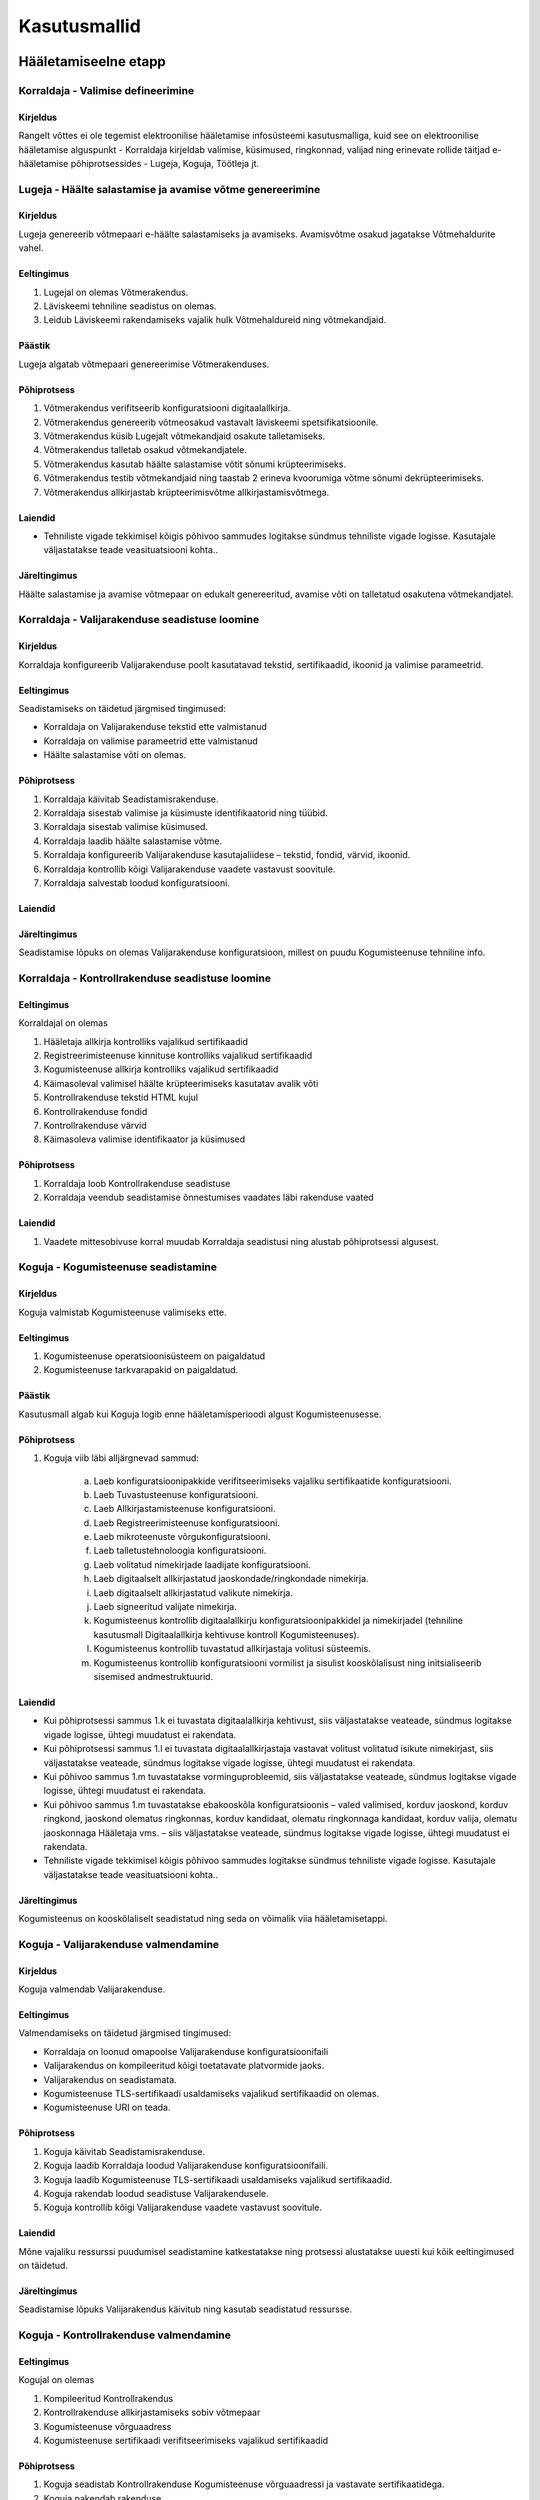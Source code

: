 ..  IVXV kasutusmallid

Kasutusmallid
=============

Hääletamiseelne etapp
---------------------

Korraldaja - Valimise defineerimine
```````````````````````````````````

Kirjeldus
'''''''''

Rangelt võttes ei ole tegemist elektroonilise hääletamise infosüsteemi kasutusmalliga, kuid see on elektroonilise hääletamise alguspunkt - Korraldaja kirjeldab valimise, küsimused, ringkonnad, valijad ning erinevate rollide täitjad e-hääletamise põhiprotsessides - Lugeja, Koguja, Töötleja jt.

Lugeja - Häälte salastamise ja avamise võtme genereerimine
``````````````````````````````````````````````````````````

Kirjeldus
'''''''''

Lugeja genereerib võtmepaari e-häälte salastamiseks ja avamiseks. Avamisvõtme osakud jagatakse Võtmehaldurite vahel.

Eeltingimus
'''''''''''

#. Lugejal on olemas Võtmerakendus.
#. Läviskeemi tehniline seadistus on olemas.
#. Leidub Läviskeemi rakendamiseks vajalik hulk Võtmehaldureid ning võtmekandjaid.

Päästik
'''''''

Lugeja algatab võtmepaari genereerimise Võtmerakenduses.

Põhiprotsess
''''''''''''

#. Võtmerakendus verifitseerib konfiguratsiooni digitaalallkirja.
#. Võtmerakendus genereerib võtmeosakud vastavalt läviskeemi spetsifikatsioonile.
#. Võtmerakendus küsib Lugejalt võtmekandjaid osakute talletamiseks.
#. Võtmerakendus talletab osakud võtmekandjatele.
#. Võtmerakendus kasutab häälte salastamise võtit sõnumi krüpteerimiseks.
#. Võtmerakendus testib võtmekandjaid ning taastab 2 erineva kvoorumiga võtme sõnumi dekrüpteerimiseks.
#. Võtmerakendus allkirjastab krüpteerimisvõtme allkirjastamisvõtmega.

Laiendid
''''''''

- Tehniliste vigade tekkimisel kõigis põhivoo sammudes logitakse sündmus tehniliste vigade logisse. Kasutajale väljastatakse  teade veasituatsiooni kohta..

Järeltingimus
'''''''''''''

Häälte salastamise ja avamise võtmepaar on edukalt genereeritud, avamise võti on talletatud osakutena võtmekandjatel.


Korraldaja - Valijarakenduse seadistuse loomine
```````````````````````````````````````````````

Kirjeldus
'''''''''

Korraldaja konfigureerib Valijarakenduse poolt kasutatavad tekstid, sertifikaadid, ikoonid ja valimise parameetrid.

Eeltingimus
'''''''''''
Seadistamiseks on täidetud järgmised tingimused:

- Korraldaja on Valijarakenduse tekstid ette valmistanud
- Korraldaja on valimise parameetrid ette valmistanud
- Häälte salastamise võti on olemas.

Põhiprotsess
''''''''''''
#. Korraldaja käivitab Seadistamisrakenduse.
#. Korraldaja sisestab valimise ja küsimuste identifikaatorid ning tüübid.
#. Korraldaja sisestab valimise küsimused.
#. Korraldaja laadib häälte salastamise võtme.
#. Korraldaja konfigureerib Valijarakenduse kasutajaliidese – tekstid, fondid, värvid, ikoonid.
#. Korraldaja kontrollib kõigi Valijarakenduse vaadete vastavust soovitule.
#. Korraldaja salvestab loodud konfiguratsiooni.

Laiendid
''''''''

Järeltingimus
'''''''''''''
Seadistamise lõpuks on olemas Valijarakenduse konfiguratsioon, millest on puudu Kogumisteenuse tehniline info.

Korraldaja - Kontrollrakenduse seadistuse loomine
`````````````````````````````````````````````````

Eeltingimus
'''''''''''
Korraldajal on olemas

#. Hääletaja allkirja kontrolliks vajalikud sertifikaadid
#. Registreerimisteenuse kinnituse kontrolliks vajalikud sertifikaadid
#. Kogumisteenuse allkirja kontrolliks vajalikud sertifikaadid
#. Käimasoleval valimisel häälte krüpteerimiseks kasutatav avalik võti
#. Kontrollrakenduse tekstid HTML kujul
#. Kontrollrakenduse fondid
#. Kontrollrakenduse värvid
#. Käimasoleva valimise identifikaator ja küsimused

Põhiprotsess
''''''''''''
1. Korraldaja loob Kontrollrakenduse seadistuse
2. Korraldaja veendub seadistamise õnnestumises vaadates läbi rakenduse vaated

Laiendid
''''''''
1. Vaadete mittesobivuse korral muudab Korraldaja seadistusi ning alustab põhiprotsessi algusest.


Koguja - Kogumisteenuse seadistamine
````````````````````````````````````

Kirjeldus
'''''''''
Koguja valmistab Kogumisteenuse valimiseks ette.

Eeltingimus
'''''''''''
#. Kogumisteenuse operatsioonisüsteem on paigaldatud
#. Kogumisteenuse tarkvarapakid on paigaldatud.

Päästik
'''''''
Kasutusmall algab kui Koguja logib enne hääletamisperioodi algust Kogumisteenusesse.

Põhiprotsess
''''''''''''
1. Koguja viib läbi alljärgnevad sammud:

    a. Laeb konfiguratsioonipakkide verifitseerimiseks vajaliku sertifikaatide konfiguratsiooni.
    b. Laeb Tuvastusteenuse konfiguratsiooni.
    c. Laeb Allkirjastamisteenuse konfiguratsiooni.
    d. Laeb Registreerimisteenuse konfiguratsiooni.
    e. Laeb mikroteenuste võrgukonfiguratsiooni.
    f. Laeb talletustehnoloogia konfiguratsiooni.
    g. Laeb volitatud nimekirjade laadijate konfiguratsiooni.
    h. Laeb digitaalselt allkirjastatud jaoskondade/ringkondade nimekirja.
    i. Laeb digitaalselt allkirjastatud valikute nimekirja.
    j. Laeb signeeritud valijate nimekirja.
    k. Kogumisteenus kontrollib digitaalallkirju konfiguratsioonipakkidel ja nimekirjadel (tehniline kasutusmall Digitaalallkirja kehtivuse kontroll Kogumisteenuses).
    l. Kogumisteenus kontrollib tuvastatud allkirjastaja volitusi süsteemis.
    m. Kogumisteenus kontrollib konfiguratsiooni vormilist ja sisulist kooskõlalisust ning initsialiseerib sisemised andmestruktuurid.

Laiendid
''''''''
- Kui põhiprotsessi sammus 1.k  ei tuvastata digitaalallkirja  kehtivust, siis väljastatakse veateade, sündmus logitakse vigade logisse, ühtegi muudatust ei rakendata.
- Kui põhiprotsessi sammus 1.l  ei tuvastata  digitaalallkirjastaja vastavat volitust volitatud isikute nimekirjast, siis väljastatakse veateade, sündmus logitakse vigade logisse, ühtegi muudatust ei rakendata.
- Kui põhivoo sammus 1.m tuvastatakse vorminguprobleemid, siis väljastatakse veateade, sündmus logitakse vigade logisse, ühtegi muudatust ei rakendata.
- Kui põhivoo sammus 1.m tuvastatakse ebakooskõla konfiguratsioonis – valed valimised, korduv jaoskond, korduv ringkond, jaoskond olematus ringkonnas, korduv kandidaat, olematu ringkonnaga kandidaat, korduv valija, olematu jaoskonnaga Hääletaja vms. – siis väljastatakse veateade, sündmus logitakse vigade logisse, ühtegi muudatust ei rakendata.
- Tehniliste vigade tekkimisel kõigis põhivoo sammudes logitakse sündmus tehniliste vigade logisse. Kasutajale väljastatakse  teade veasituatsiooni kohta..

Järeltingimus
'''''''''''''
Kogumisteenus on kooskõlaliselt seadistatud ning seda on võimalik viia hääletamisetappi.


Koguja - Valijarakenduse valmendamine
`````````````````````````````````````

Kirjeldus
'''''''''
Koguja valmendab Valijarakenduse.

Eeltingimus
'''''''''''
Valmendamiseks on täidetud järgmised tingimused:

- Korraldaja on loonud omapoolse Valijarakenduse konfiguratsioonifaili
- Valijarakendus on kompileeritud kõigi toetatavate platvormide jaoks.
- Valijarakendus on seadistamata.
- Kogumisteenuse TLS-sertifikaadi usaldamiseks vajalikud sertifikaadid on olemas.
- Kogumisteenuse URI on teada.

Põhiprotsess
''''''''''''
#. Koguja käivitab Seadistamisrakenduse.
#. Koguja laadib Korraldaja loodud Valijarakenduse konfiguratsioonifaili.
#. Koguja laadib Kogumisteenuse TLS-sertifikaadi usaldamiseks vajalikud sertifikaadid.
#. Koguja rakendab loodud seadistuse Valijarakendusele.
#. Koguja kontrollib kõigi Valijarakenduse vaadete vastavust soovitule.

Laiendid
''''''''
Mõne vajaliku ressurssi puudumisel seadistamine katkestatakse ning protsessi alustatakse uuesti kui kõik eeltingimused on täidetud.

Järeltingimus
'''''''''''''
Seadistamise lõpuks Valijarakendus käivitub ning kasutab seadistatud ressursse.


Koguja - Kontrollrakenduse valmendamine
```````````````````````````````````````

Eeltingimus
'''''''''''
Kogujal on olemas

1. Kompileeritud Kontrollrakendus
2. Kontrollrakenduse allkirjastamiseks sobiv võtmepaar
3. Kogumisteenuse võrguaadress
4. Kogumisteenuse sertifikaadi verifitseerimiseks vajalikud sertifikaadid

Põhiprotsess
''''''''''''
1. Koguja seadistab Kontrollrakenduse Kogumisteenuse võrguaadressi ja vastavate sertifikaatidega.
2. Koguja pakendab rakenduse
3. Koguja allkirjastab pakendatud rakenduse

Korraldaja - Proovihääletamine
``````````````````````````````

Kirjeldus
'''''''''

Korraldaja koostöös Koguja, Töötleja, Lugeja ning Võtmehalduritega veendub Kogumisteenuse valmisolekus elektrooniliseks hääletamiseks ning kõigi komponentide kooskõlalises seadistatuses.

Eeltingimus
'''''''''''

#. e-häälte salastamise võti on loodud ja testitud
#. Kogumisteenus on seadistatud
#. Valijarakendus on seadistatud
#. Kontrollrakendus on seadistatud

Põhiprotsess
''''''''''''
1. Korraldaja viib läbi testhääletamise

   #. Koguja viib Kogumisteenuse hääletamisetappi
   #. Korraldaja annab Valijarakenduse abil ühe või mitu häält
   #. Korraldaja kontrollib Kontrollrakenduse abil hääli
   #. Koguja peatab Kogumisteenuse ja väljastab e-valimiskasti
   #. Töötleja genereerib e-hääletanute nimekirja
   #. Töötleja loob lugemisele minevate anonüümistatud e-häälte nimekirja
   #. Lugeja koos Võtmehalduritega aktiveerib Võtmerakenduse ja häälte avamise võtme
   #. Lugeja dekrüpteerib anonüümistatud hääled ja väljastab hääletamistulemuse

2. Koguja lõpetab testhääletamise ning viib Kogumisteenuse algsesse olekusse, kus talletatud häälte andmebaas on tühi.

Laiendid
''''''''

- Testhääletamine võib sisaldada ka miksimise ja auditeerimise töövooge.

Järeltingimus
'''''''''''''
Elektroonilise hääletamise süsteemi komponendid on kontrollitult kooskõlaliselt seadistatud.

Hääletamisetapp
---------------

Korraldaja - Hääletamise alustamine
```````````````````````````````````

Kirjeldus
'''''''''
Hääletamise alustamine viib Kogumisteenuse hääletamisetappi - algab valikute nimekirjade väljastamine, häälte talletamine ja kontrollpäringutele vastamine.

Päästik
'''''''

#. Valimise seadistustes näidatud hääletamise algusaeg jõuab kätte.
#. Korraldaja edastab Haldusteenuse vahendusel digitaalallkirjastatud korralduse hääletamise alustamiseks.

Põhiprotsess
''''''''''''

1. Kogumisteenus alustab valikute nimekirjade väljastamist, häälte talletamist ja kontrollpäringutele vastamist.

Järeltingimus
'''''''''''''

Kogumisteenus väljastab valikute nimekirju, talletab hääli ning vastab kontrollpäringutele.

Hääletaja - Elektrooniline hääletamine Valijarakendusega
````````````````````````````````````````````````````````

Kirjeldus
'''''''''
Hääletaja kasutab Valijarakendust elektroonilise hääle andmiseks käimasoleval valimisel, mille valijate nimekirja ta kuulub.

Eeltingimus
'''''''''''
Hääletaja on laadinud oma arvutisse käimasoleva valimise jaoks seadistatud Valijarakenduse.

Päästik
'''''''
Kasutusmall käivitub kui Hääletaja on käivitanud Valijarakenduse.

Põhiprotsess
''''''''''''
#. Hääletaja autendib ennast elektroonilise isikutunnistusega (tehniline kasutusmall Autentimine Valijarakenduses) Kogumisteenusele.
#. Kogumisteenus saadab isikukoodi alusel Valijarakendusele (tehniline kasutusmall Valikute nimekirjade väljastamine Valijarakendusele):

    - Hääletaja elukohajärgse valimisringkonna küsimuste ja valikute nimekirja valimisel,
    - teavituse varasema hääletamise kohta, kui sellel valimisel on sama isikukoodi kohta juba talletatud elektrooniline hääl.

3. Valijarakendus esitab Hääletaja isikuandmed, käimasoleva valimise kirjelduse ning küsimused.
#. Valijarakendus esitab Hääletaja elukohajärgse valimisringkonna valikute nimekirja.
#. Hääletaja teeb kõigi küsimuste kontekstis kuvatud valikute hulgast valiku.
#. Valijarakendus esitab Hääletajale tehtud valikute andmed (valiku nimi, valiku number, teatud valimistel ka valimisnimekirja nimi või üksikkandidaat) ning küsib kinnitust valikutele.
#. Hääletaja kinnitab tehtud valikud.
#. Valijarakendus krüpteerib Hääletaja valikud valimise avaliku võtmega ning algatab hääle digitaalse allkirjastamise (tehniline kasutusmall Digitaalne allkirjastamine Valijarakenduses) Hääletaja elektroonilise isikutunnistusega. Valijarakendus saadab digitaalselt allkirjastatud hääle Kogumisteenusele talletamiseks (tehniline kasutusmall Hääle talletamine Kogumisteenuses).
#. Valijarakendus verifitseerib Kogumisteenuse poolt vastusena saadetud Registreerimiskinnitust, kuvab Hääletajale teate hääle edukast talletamisest ning hääle kontrollimiseks vajaliku kontrollkoodi.

Laiendid
''''''''
- Hääletaja võib põhiprotsessi läbiviimisel kasutada ligipääsetavustehnoloogiaid (nt. ekraanilugerid).
- Põhiprotsessi mis tahes etapis asetleidvad vead on fataalsed ning toovad kaasa hääletamisprotsessi katkestamise. Vea põhjuse kõrvaldamise korral tuleb kasutusmall uuesti käivitada.

Olulisimad vead:

- Elektroonilise isikutunnistuse kasutamine ebaõnnestus
- Sidehäire Valijarakenduse ja Kogumisteenuse vahel
- Autentimine ebaõnnestus
- Hääletajal ei ole hääleõigust käimasoleval valimisel
- Digitaalne allkirjastamine ebaõnnestus
- Tehnilised vead

Järeltingimus
'''''''''''''
Õnnestunud elektroonilise hääletamise korral kuvatakse Hääletajale kontrollkood, mille alusel on võimalik kontrollida elektroonilise hääle jõudmist Kogumisteenusesse ning vastavust Hääletaja tahtele.
Kasutusmalli katkestamine enne elektroonilise hääle digitaalset allkirjastamist ei mõjuta Hääletaja Kogumisteenuses eelnevalt talletatud häält.

Hääletaja - Elektroonilise hääle kontrollimine Kontrollrakendusega
``````````````````````````````````````````````````````````````````

Kirjeldus
'''''''''
Hääletaja kasutab vahetult peale hääletamist Valijarakendusega Kontrollrakendust elektroonilise hääle korrektse jõudmise Kogumisteenusesse kontrollimiseks.

Eeltingimus
'''''''''''
#. Hääletaja valduses on Kontrollrakendusega mobiilseade.
#. Hääletaja on kasutanud Valijarakendust hääletamiseks.
#. Hääle kontrollimise ajaaken ei ole veel möödunud.
#. Valijarakenduse viimane vaade on ekraanil avatud ning kuvab kontrollimiseks vajalikku infot sisaldavat QR-koodi.

Päästik
'''''''
Kasutusmall käivitub kui Hääletaja on käivitanud Kontrollrakenduse.

Põhiprotsess
''''''''''''
Põhiprotsess on ühesuunaline, tagasi liikumised protsessis eeldavad Kontrollrakenduse töö lõpetamist.

#. Kontrollrakendus laadib Kogumisteenusest seadistused.
#. Kontrollrakendus kuvab tervitusteksti.
#. Hääletaja suunab mobiilseadme kaamera Valijarakenduses kuvatavale QR-koodile.
#. Kontrollrakendus analüüsib QR-koodi ning tuvastab sealt hääle krüpteerimiseks kasutatud juhuarvu ning häält Kogumisteenuses identifitseeriva sessiooniidentifikaatori.
#. Kontrollrakendus pöördub sessiooniidentifikaatoriga Kogumisteenuse poole.
#. Kontrollrakendus verifitseerib Kogumisteenuse sertifikaadi ning kuvab Hääletajale info verifitseerimise õnnestumise kohta.
#. Kontrollrakendus laadib Kogumisteenusest alla Kogumisteenuse allkirjastatud hääle, Registreerimisteenuse kinnituse ja häälega seotud valikute nimekirjad (tehniline kasutusmall Hääle väljastamine kontrollimiseks Kogumisteenusest).
#. Kontrollrakendus veendub, et hääl vastab kontrollprotokolli nõuetele. Kontrollrakendus verifitseerib Registreerimisteenuse kinnitust ning Hääletaja allkirja. Kontrollrakendus kuvab Hääletajale info verifitseerimiste õnnestumise kohta, hääle allkirjastanud Hääletaja andmed ning küsimused, mille kohta antud hääles leidub krüpteeritud tahteavaldus.
#. Hääletaja käivitab kontrollalgoritmi.
#. Kontrollrakendus puhastab vaate hääle allkirjastanud Hääletaja andmetest.
#. Kontrollrakendus tuvastab krüpteeritud tahteavalduse sisu kasutades kontrollalgoritmi ja QR-koodist saadud juhuarvu.
#. Kontrollrakendus kuvab iga krüpteeritud tahteavalduse kohta Hääletajale küsimuse identifikaatorit ja tuvastatud valikut.

Laiendid
''''''''
#. Kui Kontrollrakendus tuvastab võrguühenduse puudumise, siis suunatakse Hääletaja võrguühendust aktiveerima.
#. Kui Kontrollrakendus tuvastab vea Kogumisteenuse sertifikaadis, siis lõpetatakse rakenduse töö veateatega.
#. Kui Kogumisteenusest ei saadud häält või Registreerimisteenuse kinnitust, siis juhendatakse Hääletajat Kliendituge informeerima ja lõpetatakse rakenduse töö veateatega.
#. Kui Kogumisteenusest tuleb teade, et konkreetse hääle kontrollimine ei ole enam võimalik (aeg või korrad ületatud), siis lõpetatakse rakenduse töö vastavasisulise teatega.
#. Kui Kogumisteenusest saadud hääl ei vasta nõuetele, siis lõpetatakse rakenduse töö veateatega.
#. Kui Hääletaja allkirja verifitseerimine ebaõnnestub, siis lõpetatakse rakenduse töö veateatega.
#. Kui Registreerimisteenuse kinnituse verifitseerimine ebaõnnestub, siis lõpetatakse rakenduse töö veateatega.
#. Kui kontrollalgoritm ei leia kandidaatide nimekirjast sobivat valikut, siis kuvatakse konkreetse valimise ja küsimuse identifikaatori järel veateade.
#. Kui QR koodis sisaldub rohkem kui ühe küsimuse kontrollkood, siis teostatakse kontroll kõigi viidatud küsimuste jaoks.
#. Kui Kogumisteenusest saadetud allkirjastatud hääles on krüpteeritud hääli, mille kohta puudub kontrollkood, siis esitab Kontrollrakendus Hääletajale nende valimiste/küsimuste identifikaatorid ning vastavasisulise hoiatuse. Ülejäänud hääled kontrollitakse.
#. Kui Kogumisteenusest saadetud allkirjastatud hääles ei ole kõiki hääli, mille kohta on kontrollkood, siis esitab Kontrollrakendus Hääletajale nende valimiste/küsimuste identifikaatorid ning vastavasisulise hoiatuse. Ülejäänud hääled kontrollitakse.
#. Kui kontrollalgoritm lõpetab veateatega, siis juhendatakse Hääletajat Kliendituge informeerima.

Järeltingimus
'''''''''''''
Kui hääle kontrollimisega ületatakse lubatud kontrollimiste limiit, siis Kogumisteenus rohkem häält kontrollida ei võimalda.


Kogumisteenuse Haldur - Kogumisteenuse seisundi kuvamine
````````````````````````````````````````````````````````

Päästik
'''''''
Kogumisteenuse Haldur siseneb Kogumisteenuse Haldusteenusesse.

Põhiprotsess
''''''''''''

#. Haldusteenus autendib kasutaja ning tuvastab autenditud kasutaja volitused Haldusteenuses
#. Vastavalt volituste määrale kuvab Kogumisteenus alamhulka järgmisest informatsioonist:

   #. Valimise identifikaator, küsimused, hääletusetapp
   #. Töötavad teenusserverid
   #. Laetud nimekirjad - ringkonnad, valijad, valikud
   #. Hääletamise statistika
   #. Kogumisteenuse volitatud kasutajad
   #. Kogumisteenuse tehniline logi


Korraldaja - Hääletamise lõpetamine
```````````````````````````````````

Kirjeldus
'''''''''
Hääletamise lõpetamine lõpetab häälte vastuvõtmise Kogumisteenuse poolt. Hääletamise lõpetamine toimub järk-järgult – Hääletajad, kes on saanud kandidaatide nimekirja enne hääletamise ametlikku lõppu, peavad saama mõistliku aja jooksul hääletada.

Päästik
'''''''

#. Valimise seadistustes näidatud hääletamise lõpetamise aeg jõuab kätte.
#. Korraldaja edastab Haldusteenuse vahendusel digitaalallkirjastatud korralduse hääletamise lõpetamiseks.

Põhiprotsess
''''''''''''
1. Kogumisteenus vastab kõigile kandidaatide nimekirjade päringutele veateatega, kuid jätkab häälte talletamispäringute teenindamist.
2. Kogumisteenus lõpetab korralduses/konfiguratsioonis näidatud aja möödudes häälte vastuvõtmise.
3. Kogumisteenus vastab kõigile Valijarakendustelt tulevatele päringutele veateatega.

Järeltingimus
'''''''''''''
Kogumisteenus ei võta enam uusi hääli vastu.


Töötlusetapp
------------

Koguja - E-valimiskasti väljastamine
````````````````````````````````````

Kirjeldus
'''''''''

Koguja ekspordib e-valimiskasti Kogumisteenuse andmebaasist.

Eeltingimus
'''''''''''

Elektrooniline hääletamine on lõpetatud.

Päästik
'''''''

Koguja valib Haldusteenusest e-valimiskasti eksportimise funktsionaalsuse.

Põhiprotsess
''''''''''''

#. Kogumisteenus teeb häälte andmebaasist väljavõtte, mis sisaldab kogu talletamisteenuses sisalduvat häältega seotud infot.

Järeltingimus
'''''''''''''

E-valimiskast on eksporditud.


Töötleja - E-valimiskasti verifitseerimine
``````````````````````````````````````````

Kirjeldus
'''''''''

Töötleja verifitseerib Kogujalt saadud e-valimiskasti kooskõlalisust ning selle vastavust Registreerimisteenuselt saadud informatsioonile.

Eeltingimus
'''''''''''

- E-valimiskast on väljastatud
- Registreerimiskinnitused on väljastatud

Päästik
'''''''

Töötleja käivitab vastava funktsionaalsuse Töötlemisrakenduse kasutajaliideses.

Põhiprotsess
''''''''''''

#. Töötlemisrakendus laadib seadistused
#. Töötlemisrakendus kontrollib seadistuste digitaalallkirja
#. Töötlamisrakendus kontrollib seadistuste kooskõlalisust
#. Töötlemisrakendus laadib e-valimiskasti
#. Töötlemisrakendus kontrollib e-häälte digitaalallkirja
#. Töötlemisrakendus laadib registreerimiskinnitused
#. Töötlemisrakendus verifitseerib registreerimiskinnitused
#. Töötlemisrakendus kontrollib e-valimiskasti ja registreerimiskinnituste kooskõlalisust

Laiendid
''''''''
- Tehniliste vigade tekkimisel kõigis põhiprotsessi sammudes logitakse sündmus tehniliste vigade logisse. Kasutajale väljastatakse  teade veasituatsiooni kohta ning protsess peatatakse.
- Kasutajal on võimalus viia protsess läbi selliselt et vigadega seotud Hääletajad eraldatakse muust e-valimiskastist. Tulemuseks on probleemsete häälte raport ja puhastatud e-valimiskast.

Järeltingimus
'''''''''''''

E-valimiskasti verifitseerimise raport identifitseerib üheselt korrektsed ja probleemsed hääled.


Töötleja - Elektrooniliselt hääletanute nimekirja koostamine
````````````````````````````````````````````````````````````
Kirjeldus
'''''''''
Peale hääletamisperioodi lõppu koostab Töötleja valimisjaoskondade kaupa nimekirjad elektrooniliselt hääletanud isikutest. Nimekirjad on nii inim- kui masinloetavad.

Eeltingimus
'''''''''''

E-valimiskast on edukalt verifitseeritud.

Päästik
'''''''
Töötleja käivitab vastava funktsionaalsuse Töötlemisrakenduse kasutajaliideses.

Põhiprotsess
''''''''''''
1. Töötlemisrakendus tühistab korduvad hääled, jättes iga Hääletaja kohta alles ajaliselt kõige viimasena antud hääle.
2. Töötlemisrakendus sorteerib kehtivad hääled valimisjaoskondade kaupa.
3. Töötlemisrakendus loob elektrooniliselt hääletanute nimekirjade faili.

    1. Iga kehtiva hääle kohta lisab Töötlemisrakendus faili ühe kirje, kus sisaldub isikukood, nimi, valimisjaoskonna number ja rea number valimisringkonna nimekirjas. Andmed võetakse valijate nimekirjast.

4. Töötlemisrakendus esitab vastuvõetud häälte koguarvu ning elektrooniliselt hääletanute arvu.
5. Töötleja salvestab nimekirja välisele andmekandjale.

Laiendid
''''''''
Kui põhiprotsessi sammus 3 ei tuvastata isikukoodi valijate nimekirjast, siis logitakse vastavasisuline informatsioon ning jätkatakse põhiprotsessiga.

Järeltingimus
'''''''''''''
Kehtivad hääled on  kantud e-hääletanute nimekirja. Korduvad hääled on tühistatud.

Töötleja - Miksimisele/Lugemisele minevate e-häälte anonümiseerimine
````````````````````````````````````````````````````````````````````

Kirjeldus
'''''''''

Töötleja rakendab tühistus- ja ennistusnimekirju ning loob lugemisele minevate e-häälte anonümiseeritud hulga.

Eeltingimus
'''''''''''

E-valimiskast on edukalt verifitseeritud ning elektrooniliselt hääletanute nimekiri koostatud.

Päästik
'''''''

Töötleja käivitab vastava funktsionaalsuse Töötlemisrakenduse kasutajaliideses.

Põhiprotsess
''''''''''''

    Töötlemisrakendus verifitseerib tühistus- ja ennistusnimekirjade digitaalallkirjad.
    Töötlemisrakendus kontrollib tühistus- ja ennistusnimekirjade kooskõlalisust järjekorras.
    Töötlemisrakendus rakendab tühistus- ja ennistusnimekirju järjekorras.
    Töötlemisrakendus koostab miksimisele/lugemisele minevate häälte nimekirja eraldades krüptogrammid digitaalallkirjadest.
    Töötlemisrakendus väljastab lõpliku elektrooniliselt hääletanute nimekirja masinloetavas vormingus.

Laiendid
''''''''

 - Kui põhiprotsessi sammus 1 Korraldaja allkirja verifitseerimine või volituse kontroll ebaõnnestuvad, siis väljastatakse veateade Ühtegi muudatust ei rakendata.

Järeltingimus
'''''''''''''

Miksimisele/lugemisele minevate häälte hulk on koostatud, elektrooniliselt hääletanute nimekiri on väljastatud.

Miksija - Miksimine
```````````````````

Kirjeldus
'''''''''

Eeltingimus
'''''''''''

Päästik
'''''''

Põhiprotsess
''''''''''''

#. Miksija käivitab Miksimisrakenduse ning laadib anonüümistatud e-hääled
#. Miksimisrakendus rerandomiseerib ning permuteerib e-hääled, tulemuseks on uued e-hääled
#. Miksimisrakendus genereerib tõestuse, et uued e-hääled on algsete e-häältega sisuliselt samaväärsed
#. Miksimisrakendus väljastab nii miksitud hääled kui Miksimistõendi

Laiendid
''''''''

Järeltingimus
'''''''''''''

Algsete häältega tõestatavalt samaväärsed, miksitud hääled on väljastatud.

Lugemisetapp
------------

Lugeja - Elektroonilise hääletamise tulemuse kindlaks tegemine
``````````````````````````````````````````````````````````````

Kirjeldus
'''''''''
Tühistusperioodi lõppedes sorteeritakse ümbrikud valimisringkondade kaupa. Välised ümbrikud avatakse. s.t. digitaalallkirjad eemaldatakse, järgi jäävad häälte salastamise võtmega krüpteeritud hääled, mis dekrüpteeritakse Võtmerakendusega.

Põhiprotsess
''''''''''''
#. Lugeja algatab häälte kokku lugemise Võtmerakendusega.
#. Võtmehaldurid aktiveerivad vastavalt võtmehalduse protseduuridele häälte avamise võtme.
#. Võtmerakendus  loeb krüpteeritud hääled väliselt andmekandjalt.
#. Võtmerakendus teostab häältefaili tehnilise kontrolli ning algatab häälte krüpteerimise.
#. Võtmerakendus kontrollib dekrüpteeritud hääle vastavust avakujul hääle vormingule.
#. Võtmerakendus kontrollib hääle kehtivust, veendudes et dekrüpteerimisel selgunud kandidaat kuulus antud ringkonnas valikute hulka.
#. Võtmerakendus summeerib arvesse minevad hääled jaoskondade, ringkondade ja kandidaatide kaupa.
#. Võtmerakendus kannab hääletamistulemuse andmekandjale.
#. Hääletamistulemus imporditakse valimiste infosüsteemi.

Laiendid
''''''''
- Tehniliste vigade tekkimisel kõigis põhiprotsessi sammudes logitakse sündmus tehniliste vigade logisse. Kasutajale väljastatakse  teade veasituatsiooni kohta ning protsess peatatakse.
- Põhiprotsessi sammudes 4 ja 5 tehtavate kontrollide ebaõnnestumise korral loetakse antud hääl kehtetuks ning protsessi jätkatakse järgmise krüpteeritud hääle juurest.

Järeltingimus
'''''''''''''
Hääletamistulemus on sisestatud valimiste infosüsteemi.

Auditeerimisetapp
-----------------

Audiitor - Auditeerimine
````````````````````````

Kirjeldus
'''''''''

Peale hääletamistulemuse väljaselgitamist on Audiitoril võimalik kontrollida Miksimistõendit ja Lugemistõendit.


Eeltingimus
'''''''''''

- Hääletamistulemus, krüptogrammid ning lugemistõend on olemas
- Miksimiseelsed krüptogrammid, miksimisjärgsed krüptogrammid ning miksimistõend on olemas

Põhiprotsess
''''''''''''

1. Audiitor kasutab Auditirakendust Lugemistõendi kontrollimiseks
2. Audiitor kasutab Auditirakendust Miksimistõendi kontrollimiseks

Laiendid
''''''''

Järeltingimus
'''''''''''''

Lugemistõend ja Miksimistõend on kontrollitud.


Tehnilised kasutusmallid
------------------------

Autentimine Valijarakenduses
````````````````````````````

Kirjeldus
'''''''''
Valijarakenduse vahendusel ja elektroonilise isikutunnistuse abil tuvastab Kogumisteenus Hääletaja isiku.

Päästik
'''''''
Kasutusmall käivitatakse kui Hääletaja käivitab Valijarakenduse ning suundub hääletama.

Põhiprotsess – ID kaart
'''''''''''''''''''''''
1. Hääletaja sisestab ID-kaardi lugejasse.
2. Valijarakendus pöördub Kogumisteenuse poole protokolli algatamiseks.
3. Kogumisteenus saadab Valijarakendusele oma sertifikaadi.
4. Valijarakendus kontrollib Kogumisteenuse sertifikaati.
5. Kogumisteenus nõuab Hääletaja autentimist TLS-protokolli kohaselt.
6. Valijarakendus küsib valijalt ID-kaardi autentimisvõtme kasutamiseks PIN1 koodi.
7. Hääletaja sisestab PIN1 koodi.
8. Valijarakendus ja Kogumisteenus viivad läbi TLS-protokolli, Kogumisteenuse saadetakse Hääletaja sertifikaat.
9. Kogumisteenus kontrollib Hääletaja sertifikaati.
10. Kogumisteenus tuvastab Hääletaja isikukoodi.

Põhiprotsess – Mobiil-ID
''''''''''''''''''''''''
1. Hääletaja sisestab Valijarakendusse oma Mobiil-ID SIM kaarti sisaldava mobiiltelefoni numbri.
2. Valijarakendus pöördub Kogumisteenuse poole protokolli algatamiseks.
3. Kogumisteenus saadab Valijarakendusele oma sertifikaadi.
4. Valijarakendus kontrollib Kogumisteenuse sertifikaati.
5. Valijarakendus saadab telefoninumbri Kogumisteenusele.
6. Kogumisteenus algatab autentimise Mobiil-ID teenuse kaudu.
7. Kogumisteenus saadab Mobiil-ID kontrollkoodi Valijarakendusele, mis kuvab seda valijale.
8. Hääletaja saab mobiiltelefonile autentimissõnumi.
9. Hääletaja võrdleb autentimissõnumi kontrollkoodi Valijarakenduses kuvatavaga.
10. Hääletaja sisestab autentimisvõtme kasutamiseks PIN1 koodi.
11. Kogumisteenus ja Mobiil-ID teenus viivad läbi autentimise, Kogumisteenuse saadetakse Hääletaja sertifikaat.
12. Kogumisteenus kontrollib Hääletaja sertifikaati.
13. Kogumisteenus tuvastab Hääletaja isikukoodi.
14. Valijarakendus küsib regulaarselt, kas autentimine on toimunud, Kogumisteenus vastab.

Laiendid
''''''''
- Kui ID-kaarti ei ole lugejas, siis katkestab Valijarakendus töö veateatega (ID-kaart).
- Kui Kogumisteenus ei ole kättesaadav, siis katkestab Valijarakendus töö veateatega.
- Kui Kogumisteenuse sertifikaadi kehtivust ei õnnestu kontrollida või kui sertifikaat ei vasta Kogumisteenuse nimele, siis katkestab Valijarakendus töö veateatega.
- Kui ID-kaardi kasutamine ebaõnnestub, siis katkestab Valijarakendus töö veateatega. (ID-kaart)
- Kui Kogumisteenuses annab Hääletaja sertifikaadi kontroll negatiivse tulemuse, siis saadetakse Valijarakendusele veateade ning autentimine katkestatakse.
- Kui Mobiil-ID protokolli läbiviimine ebaõnnestub, siis vastab Kogumisteenus Valijarakenduse päringule veateatega ning autentimine katkestatakse. (Mobiil-ID)

Järeltingimus
'''''''''''''
Kogumisteenus teab Hääletaja sertifikaati ning on tuvastanud sellest isikukoodi.

Digitaalne allkirjastamine Valijarakenduses
```````````````````````````````````````````

Kirjeldus
'''''''''
Valijarakenduse abil antakse digitaalallkirja vahendi abil krüpteeritud häälele digitaalallkiri.

Eeltingimus
'''''''''''
Hääletaja on teinud oma valikud ja kinnitanud need. Valijarakendus on valikud krüpteerinud Kogumisteenuse avaliku võtmega.
Mobiil-ID korral teab Kogumisteenus juba Hääletaja Mobiil-ID SIM kaardiga mobiiltelefoninumbrit, kuna autentimine on edukalt toimunud.

Päästik
'''''''
Hääletaja on valinud Valijarakenduses hääletamise funktsionaalsuse, kõik valikud on krüpteeritud Kogumisteenuse avaliku võtmega.

Põhiprotsess – ID-kaart
'''''''''''''''''''''''
1. Valijarakendus moodustab BES vormingus BDOC konteineri.
2. Valijarakendus lisab konteinerisse andmefailidena krüpteeritud valikud.
3. Valijarakendus moodustab allkirjastatava räsi BDOC standardi kohaselt.
4. Valijarakendus algatab räsi signeerimise ID-kaardiga.
5. Hääletaja sisestab PIN2 koodi allkirjastamisvõtme kasutamiseks.
6. Valijarakendus lisab Hääletaja signatuuri ja allkirjastamissertifikaadi BDOC konteinerile.

Põhiprotsess – Mobiil-ID
''''''''''''''''''''''''
1. Valijarakendus moodustab BES vormingus BDOC konteineri.
2. Valijarakendus lisab konteinerisse andmefailidena krüpteeritud valikud.
3. Valijarakendus saadab konteineri Kogumisteenusele.
4. Kogumisteenus moodustab allkirjastatava räsi BDOC standardi kohaselt.
5. Kogumisteenus algatab räsi signeerimise Mobiil-ID teenusega.
6. Kogumisteenus saadab Mobiil-ID kontrollkoodi Valijarakendusele, mis kuvab seda valijale.
7. Hääletaja saab mobiiltelefonile allkirjastamissõnumi.
8. Hääletaja võrdleb allkirjastamissõnumi kontrollkoodi Valijarakenduses kuvatavaga.
9. Hääletaja sisestab allkirjastamisvõtme kasutamiseks PIN2 koodi.
10. Kogumisteenus ja Mobiil-ID teenus viivad läbi allkirjastamise, Kogumisteenuse saadetakse digitaalselt allkirjastatud ja kehtivuskinnitusega TS vormingus BDOC konteiner.
11. Valijarakendus küsib regulaarselt, kas allkirjastamine on toimunud, Kogumisteenus vastab.
12. TS vormingus BDOC konteiner edastatakse Valijarakendusele verifitseerimiseks.

Laiendid
''''''''
- Kui ID-kaarti ei ole lugejas, siis katkestab Valijarakendus töö veateatega (ID-kaart).
- Kui Kogumisteenus ei ole kättesaadav, siis katkestab Valijarakendus töö veateatega.
- Kui ID-kaardi kasutamine ebaõnnestub, siis katkestab Valijarakendus töö veateatega. (ID-kaart)
- Kui Mobiil-ID protokolli läbiviimine ebaõnnestub, siis vastab Kogumisteenus Valijarakenduse päringule veateatega ning allkirjastamine katkestatakse. (Mobiil-ID)

Järeltingimus
'''''''''''''
Hääletaja hääl on digitaalselt allkirjastatud.

Digitaalallkirja kehtivuse kontroll Kogumisteenuses
```````````````````````````````````````````````````

Kirjeldus
'''''''''
Kogumisteenus kontrollib digitaalallkirju ID-kaardi ja Mobiil-ID'ga allkirjastatud e-häältel ning seadistamisel ja tühistamisel kasutatavatel sisendfailidel.

Eeltingimus
'''''''''''
Kogumisteenusede sertifikaatide konfiguratsioon on tehtud. Kogumisteenuse kehtivuskinnitusteenuse konfiguratsioon on tehtud.

Päästik
'''''''
Kogumisteenus algatab digitaalallkirja kehtivuse kontrolli.

Põhiprotsess
''''''''''''
1. Kogumisteenus tuvastab profiili, millest lähtudes kontroll läbi viia:

    1. ID-kaardiga allkirjastatud hääl võib olla BES või TS vormingus, tohib sisaldada mitut andmefaili ja täpselt ühte allkirja.
    2. Mobiil-ID'ga allkirjastatud hääl peab olema TS vormingus, tohib sisaldada mitut andmefaili ja täpselt ühte allkirja.
    3. Muud failid peavad olema TS vormingus, tohivad sisaldada täpselt ühte andmefaili ja täpselt ühte allkirja.

2. Kogumisteenus veendub allkirja vastavuses nõutud profiilile.
3. Kui allkiri on BES vormingus, siis pöördub Kogumisteenus kehtivuskinnitusteenuse poole sertifikaadi kehtivuse kontrolliks. Kogumisteenus liidab kehtivuskinnituse digitaalallkirjale, tulemuseks on TS vormingus allkiri.
4. Kogumisteenus kontrollib TS vormingus allkirja:

    1. Signatuuri.
    2. Sertifikaadi kehtivuskinnitust.

Laiendid
''''''''
- Tehniliste vigade tekkimisel kõigis põhiprotsessi sammudes logitakse sündmus tehniliste vigade logisse. Välja kutsuvale protsessile väljastatakse  teade veasituatsiooni kohta.
- Kehtivuskinnituse laadimise ebaõnnestumisel põhiprotsessi sammus 3 logitakse sündmus tehniliste vigade logisse. Välja kutsuvale protsessile väljastatakse  teade veasituatsiooni kohta.
- Kontrollide ebaõnnestumisel põhiprotsessi sammus 4 logitakse sündmus tehniliste vigade logisse. Välja kutsuvale protsessile väljastatakse teade veasituatsiooni kohta.

Valikute nimekirjade väljastamine Valijarakendusele
```````````````````````````````````````````````````

Kirjeldus
'''''''''
Kogumisteenus väljastab Valijarakendusele valikute nimekirja.

Eeltingimus
'''''''''''
Hääletaja autentimine on õnnestunult toimunud.

Päästik
'''''''
Valijarakendus on pöördunud Kogumisteenuse poole valikute nimekirja alla laadimiseks.

Põhiprotsess
''''''''''''
1. Kogumisteenus kontrollib isikukoodi kasutades, millisesse valimisringkonda Hääletaja kuulub.
2. Kogumisteenus kontrollib, kas Hääletaja kohta on juba mõni hääl talletatud.
3. Kogumisteenus saadab Valijarakendusele ringkonnakohase kandidaatide nimekirja kõigi valimise kohta, kus isikukood on nimekirja kantud ning informatsiooni võimaliku korduvhääletamise kohta.

Laiendid
''''''''
- Tehniliste vigade tekkimisel kõigis põhiprotsessi sammudes logitakse sündmus tehniliste vigade logisse. Valijarakendust teavitatakse protsessi ebaõnnestumisest.
- Kui põhiprotsessi sammus 2 on selge, et Hääletaja ei kuulu käimasoleva valimise valijate nimekirja, siis saadetakse Valijarakendusele vastavasisuline veateade.

Hääle talletamine Kogumisteenuses
`````````````````````````````````

Kirjeldus
'''''''''
Kogumisteenus talletab Hääletaja hääle.

Eeltingimus
'''''''''''
Hääle digitaalne allkirjastamine Valijarakenduses on edukalt toimunud.

Päästik
'''''''
Valijarakendus on saatnud hääle talletamisele.

Põhiprotsess
''''''''''''
1. Kogumisteenus kontrollib hääle digitaalallkirja (tehniline kasutusmall Digitaalallkirja kehtivuse kontroll Kogumisteenuses). Kontrolli käigus tagatakse muu hulgas kehtivuskinnituse lisamine allkirjale.
2. Kogumisteenus kontrollib hääle allkirjastanud ja valikute nimekirja laadimisel TLS protokollis autenditud isikukoodide samasust.
3. Kogumisteenus registreerib hääle vastuvõtmise Registreerimisteenuses.
4. Kogumisteenus genereerib häälega seostatud unikaalse identifikaatori.
5. Kogumisteenus salvestab hääle koos unikaalse identifikaatoriga.
6. Kogumisteenus tagastab Valijarakendusele õnnestumise teate koos häälele viitava unikaalse identifikaatoriga ja Registreerimisteenuse kinnitusega

Laiendid
''''''''
- Tehniliste vigade tekkimisel kõigis põhiprotsessi sammudes logitakse sündmus tehniliste vigade logisse. Valijarakendust teavitatakse protsessi ebaõnnestumisest. Häält ei talletata.
- Kui põhiprotsessi sammus 1 digitaalallkirja kontroll ebaõnnestub, siis logitakse sündmus tehniliste vigade logisse. Valijarakendust teavitatakse protsessi ebaõnnestumisest. Häält ei talletata.
- Kui põhiprotsessi sammus 2 isikukoodid erinevad, siis logitakse sündmus tehniliste vigade logisse. Valijarakendust teavitatakse protsessi ebaõnnestumisest. Häält ei talletata.

Järeltingimus
'''''''''''''
Digitaalselt allkirjastatud hääl on varustatud kehtivuskinnitusega, Kogumisteenuse poolse kinnitusega ning talletatud Kogumisteenuses seostatuna unikaalse identifikaatoriga.

Hääle väljastamine kontrollimiseks Kogumisteenusest
```````````````````````````````````````````````````

Kirjeldus
'''''''''
Kogumisteenus väljastab Kontrollrakendusele kontrollimiseks allkirjastatud hääle ja registreerimiskinnituse.

Päästik
'''''''
Kontrollrakendus on esitanud Kogumisteenusele unikaalse identifikaatoriga hääle kontrollimise päringu.

Põhiprotsess
''''''''''''
1. Kogumisteenus kontrollib, kas unikaalsele identifikaatorile vastab elektrooniline hääl.
2. Kogumisteenus kontrollib, kas unikaalsele identifikaatorile vastava hääle kontrollimine on veel võimalik vastavalt aja ja kordade tingimustele.
3. Kogumisteenus suurendab konkreetse hääle kontrollimise kordade loendurit.
4. Kogumisteenus väljastab Kontrollrakendusele unikaalse identifikaatori poolt viidatud hääle koos ringkonna valikute nimekirjaga ning häälele vastava registreerimiskinnitusega.

Laiendid
''''''''
- Tehniliste vigade tekkimisel kõigis põhiprotsessi sammudes logitakse sündmus tehniliste vigade logisse. Kontrollrakendust teavitatakse protsessi ebaõnnestumisest. Häält ei väljastata.
- Kui põhiprotsessi sammus 1 ei leita unikaalsele identifikaatorile vastavat häält, siis logitakse sündmus tehniliste vigade logisse. Kontrollrakendust teavitatakse protsessi ebaõnnestumisest. Häält ei väljastata.
- Kui põhiprotsessi sammus 2 tehtavad kontrollid annavad negatiivse tulemuse, siis logitakse sündmus tehniliste vigade logisse. Kontrollrakendust teavitatakse protsessi ebaõnnestumisest. Häält ei väljastata.

Elektrooniliste häälte avalduse alusel tühistamine/ennistamine
``````````````````````````````````````````````````````````````

Kirjeldus
'''''''''
Korraldaja poolt kinnitatud digitaalallkirjastatud tühistus-/ennistuskannete faili import Töötleja poolt. Töötlemisrakendus teostab tühistused/ennistused, logides tegevused. Töötlejale kuvatakse tühistamise/ennistamise tulem – aruanne tühistustest/ennistustest koos tulemusega.

Päästik
'''''''

Töötlemisrakendus käivitab vastava funktsionaalsuse.

Põhiprotsess
''''''''''''
#. Töötlemisrakendus verifitseerib avalduse digitaalallkirja.
#. Töötlemisrakendus kontrollib, et avaldus oleks allkirjastatud volitatud kasutaja poolt.
#. Töötlemisrakendus loeb failist kandeid ning viib operatsioonid täide märkides hääle kas tühistatuks või ennistatuks.
#. Kogumisteenus kuvab avalduse rakendamise tulemusi.

Laiendid
''''''''
- Kui põhiprotsessi sammus 1 tuvastatakse digitaalallkirja mittekehtivus, siis logitakse tehniliste vigade logisse vastav kanne ning protsess peatatakse.
- Kui põhiprotsessi sammus 2 tuvastatakse, et avalduse allkirjastajal ei ole vastavaid volitusi, siis logitakse tehniliste vigade logisse vastav kanne ning protsess peatatakse.
- Kui põhiprotsessi sammus 3 tuvastatakse, et isikukoodiga identifitseeritud Hääletaja hääl on mittesobivas olekus või Hääletaja ei ole hääletanud, siis logitakse aruandesse vastav kanne ning protsessi jätkatakse järgmise kandega.
- Tehniliste vigade tekkimisel kõigis põhivoo sammudes logitakse sündmus tehniliste vigade logisse. Kasutajale väljastatakse  teade veasituatsiooni kohta ning protsess peatatakse.

Järeltingimus
'''''''''''''
Tühistatud hääled ei lähe lugemisele, ennistatud hääled lähevad lugemisele.
